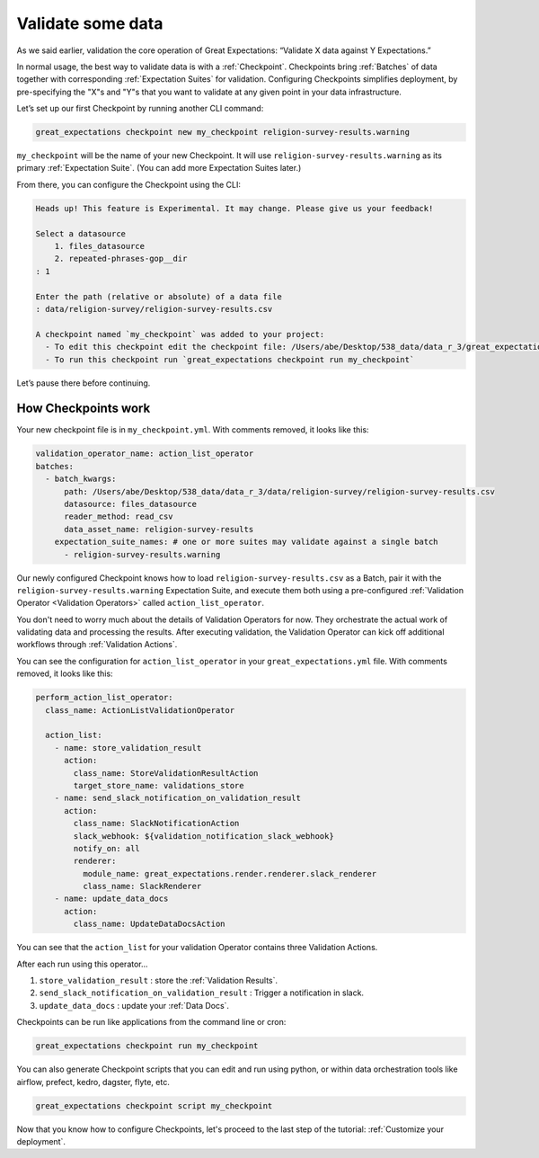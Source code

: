 .. _getting_started__validate_data:

Validate some data
=========================================================

As we said earlier, validation the core operation of Great Expectations: “Validate X data against Y Expectations.”

In normal usage, the best way to validate data is with a :ref:`Checkpoint`. Checkpoints bring :ref:`Batches` of data together with corresponding :ref:`Expectation Suites` for validation. Configuring Checkpoints simplifies deployment, by pre-specifying the "X"s and "Y"s that you want to validate at any given point in your data infrastructure.

Let’s set up our first Checkpoint by running another CLI command:

.. code-block:: bash

    great_expectations checkpoint new my_checkpoint religion-survey-results.warning

``my_checkpoint`` will be the name of your new Checkpoint. It will use ``religion-survey-results.warning`` as its primary :ref:`Expectation Suite`. (You can add more Expectation Suites later.)

From there, you can configure the Checkpoint using the CLI:

.. code-block:: bash

    Heads up! This feature is Experimental. It may change. Please give us your feedback!

    Select a datasource
        1. files_datasource
        2. repeated-phrases-gop__dir
    : 1

    Enter the path (relative or absolute) of a data file
    : data/religion-survey/religion-survey-results.csv

    A checkpoint named `my_checkpoint` was added to your project:
      - To edit this checkpoint edit the checkpoint file: /Users/abe/Desktop/538_data/data_r_3/great_expectations/checkpoints/my_checkpoint.yml
      - To run this checkpoint run `great_expectations checkpoint run my_checkpoint`

Let’s pause there before continuing.

How Checkpoints work
--------------------

Your new checkpoint file is in ``my_checkpoint.yml``. With comments removed, it looks like this:

.. code-block:: yaml

    validation_operator_name: action_list_operator
    batches:
      - batch_kwargs:
          path: /Users/abe/Desktop/538_data/data_r_3/data/religion-survey/religion-survey-results.csv
          datasource: files_datasource
          reader_method: read_csv
          data_asset_name: religion-survey-results
        expectation_suite_names: # one or more suites may validate against a single batch
          - religion-survey-results.warning

Our newly configured Checkpoint knows how to load ``religion-survey-results.csv`` as a Batch, pair it with the ``religion-survey-results.warning`` Expectation Suite, and execute them both using a pre-configured :ref:`Validation Operator <Validation Operators>` called ``action_list_operator``.

You don't need to worry much about the details of Validation Operators for now. They orchestrate the actual work of validating data and processing the results. After executing validation, the Validation Operator can kick off additional workflows through :ref:`Validation Actions`.

You can see the configuration for ``action_list_operator`` in your ``great_expectations.yml`` file. With comments removed, it looks like this:

.. code-block:: yaml

    perform_action_list_operator:
      class_name: ActionListValidationOperator

      action_list:
        - name: store_validation_result
          action:
            class_name: StoreValidationResultAction
            target_store_name: validations_store
        - name: send_slack_notification_on_validation_result
          action:
            class_name: SlackNotificationAction
            slack_webhook: ${validation_notification_slack_webhook}
            notify_on: all
            renderer:
              module_name: great_expectations.render.renderer.slack_renderer
              class_name: SlackRenderer
        - name: update_data_docs
          action:
            class_name: UpdateDataDocsAction

You can see that the ``action_list`` for your validation Operator contains three Validation Actions.

After each run using this operator...

1. ``store_validation_result`` : store the :ref:`Validation Results`.
2. ``send_slack_notification_on_validation_result`` : Trigger a notification in slack.
3. ``update_data_docs`` : update your :ref:`Data Docs`.

Checkpoints can be run like applications from the command line or cron:

.. code-block:: bash

    great_expectations checkpoint run my_checkpoint

You can also generate Checkpoint scripts that you can edit and run using python, or within data orchestration tools like airflow, prefect, kedro, dagster, flyte, etc.

.. code-block:: bash

    great_expectations checkpoint script my_checkpoint

Now that you know how to configure Checkpoints, let's proceed to the last step of the tutorial: :ref:`Customize your deployment`.